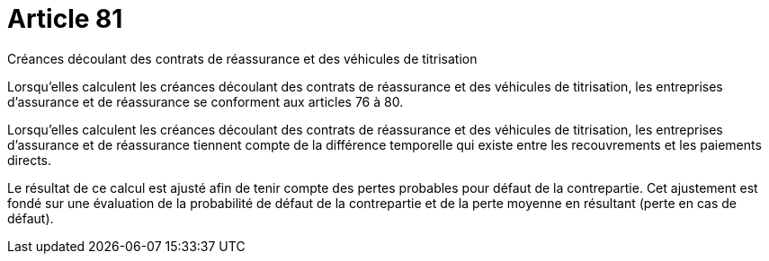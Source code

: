 = Article 81

Créances découlant des contrats de réassurance et des véhicules de titrisation

Lorsqu'elles calculent les créances découlant des contrats de réassurance et des véhicules de titrisation, les entreprises d'assurance et de réassurance se conforment aux articles 76 à 80.

Lorsqu'elles calculent les créances découlant des contrats de réassurance et des véhicules de titrisation, les entreprises d'assurance et de réassurance tiennent compte de la différence temporelle qui existe entre les recouvrements et les paiements directs.

Le résultat de ce calcul est ajusté afin de tenir compte des pertes probables pour défaut de la contrepartie. Cet ajustement est fondé sur une évaluation de la probabilité de défaut de la contrepartie et de la perte moyenne en résultant (perte en cas de défaut).